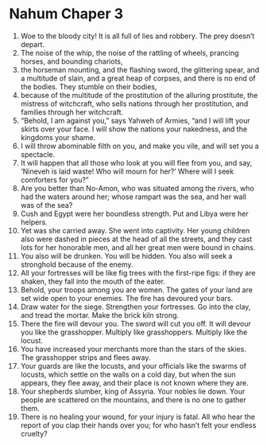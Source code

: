 ﻿
* Nahum Chaper 3
1. Woe to the bloody city! It is all full of lies and robbery. The prey doesn’t depart. 
2. The noise of the whip, the noise of the rattling of wheels, prancing horses, and bounding chariots, 
3. the horseman mounting, and the flashing sword, the glittering spear, and a multitude of slain, and a great heap of corpses, and there is no end of the bodies. They stumble on their bodies, 
4. because of the multitude of the prostitution of the alluring prostitute, the mistress of witchcraft, who sells nations through her prostitution, and families through her witchcraft. 
5. “Behold, I am against you,” says Yahweh of Armies, “and I will lift your skirts over your face. I will show the nations your nakedness, and the kingdoms your shame. 
6. I will throw abominable filth on you, and make you vile, and will set you a spectacle. 
7. It will happen that all those who look at you will flee from you, and say, ‘Nineveh is laid waste! Who will mourn for her?’ Where will I seek comforters for you?” 
8. Are you better than No-Amon, who was situated among the rivers, who had the waters around her; whose rampart was the sea, and her wall was of the sea? 
9. Cush and Egypt were her boundless strength. Put and Libya were her helpers. 
10. Yet was she carried away. She went into captivity. Her young children also were dashed in pieces at the head of all the streets, and they cast lots for her honorable men, and all her great men were bound in chains. 
11. You also will be drunken. You will be hidden. You also will seek a stronghold because of the enemy. 
12. All your fortresses will be like fig trees with the first-ripe figs: if they are shaken, they fall into the mouth of the eater. 
13. Behold, your troops among you are women. The gates of your land are set wide open to your enemies. The fire has devoured your bars. 
14. Draw water for the siege. Strengthen your fortresses. Go into the clay, and tread the mortar. Make the brick kiln strong. 
15. There the fire will devour you. The sword will cut you off. It will devour you like the grasshopper. Multiply like grasshoppers. Multiply like the locust. 
16. You have increased your merchants more than the stars of the skies. The grasshopper strips and flees away. 
17. Your guards are like the locusts, and your officials like the swarms of locusts, which settle on the walls on a cold day, but when the sun appears, they flee away, and their place is not known where they are. 
18. Your shepherds slumber, king of Assyria. Your nobles lie down. Your people are scattered on the mountains, and there is no one to gather them. 
19. There is no healing your wound, for your injury is fatal. All who hear the report of you clap their hands over you; for who hasn’t felt your endless cruelty? 
